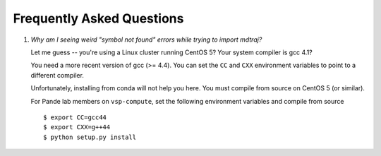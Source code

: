 .. _faq:

Frequently Asked Questions
==========================

1. *Why am I seeing weird "symbol not found" errors while trying to import
   mdtraj?*

   Let me guess -- you're using a Linux cluster running CentOS 5? Your
   system compiler is gcc 4.1?

   You need a more recent version of gcc (>= 4.4). You can set the ``CC``
   and ``CXX`` environment variables to point to a different compiler. 

   Unfortunately, installing from conda will not help you here. You must
   compile from source on CentOS 5 (or similar).

   For Pande lab members on ``vsp-compute``, set the following environment
   variables and compile from source ::

       $ export CC=gcc44
       $ export CXX=g++44
       $ python setup.py install
